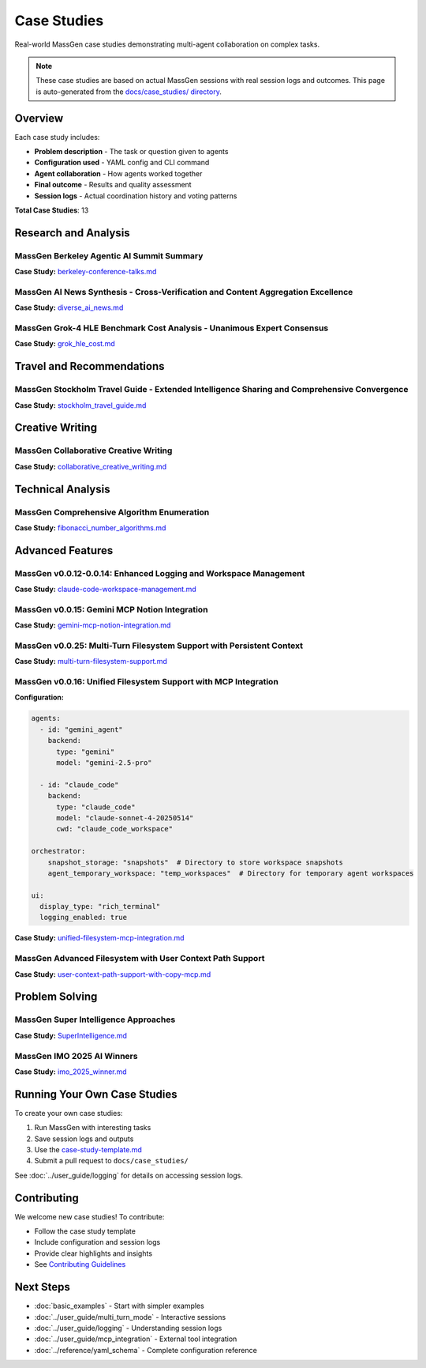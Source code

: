 Case Studies
============

Real-world MassGen case studies demonstrating multi-agent collaboration on complex tasks.

.. note::

   These case studies are based on actual MassGen sessions with real session logs and outcomes.
   This page is auto-generated from the `docs/case_studies/ directory <https://github.com/Leezekun/MassGen/tree/main/docs/case_studies>`_.

Overview
--------

Each case study includes:

* **Problem description** - The task or question given to agents
* **Configuration used** - YAML config and CLI command
* **Agent collaboration** - How agents worked together
* **Final outcome** - Results and quality assessment
* **Session logs** - Actual coordination history and voting patterns

**Total Case Studies**: 13

Research and Analysis
---------------------

MassGen  Berkeley Agentic AI Summit Summary
~~~~~~~~~~~~~~~~~~~~~~~~~~~~~~~~~~~~~~~~~~~

**Case Study:** `berkeley-conference-talks.md <https://github.com/Leezekun/MassGen/blob/main/docs/case_studies/berkeley-conference-talks.md>`_

MassGen  AI News Synthesis - Cross-Verification and Content Aggregation Excellence
~~~~~~~~~~~~~~~~~~~~~~~~~~~~~~~~~~~~~~~~~~~~~~~~~~~~~~~~~~~~~~~~~~~~~~~~~~~~~~~~~~

**Case Study:** `diverse_ai_news.md <https://github.com/Leezekun/MassGen/blob/main/docs/case_studies/diverse_ai_news.md>`_

MassGen  Grok-4 HLE Benchmark Cost Analysis - Unanimous Expert Consensus
~~~~~~~~~~~~~~~~~~~~~~~~~~~~~~~~~~~~~~~~~~~~~~~~~~~~~~~~~~~~~~~~~~~~~~~~

**Case Study:** `grok_hle_cost.md <https://github.com/Leezekun/MassGen/blob/main/docs/case_studies/grok_hle_cost.md>`_


Travel and Recommendations
--------------------------

MassGen  Stockholm Travel Guide - Extended Intelligence Sharing and Comprehensive Convergence
~~~~~~~~~~~~~~~~~~~~~~~~~~~~~~~~~~~~~~~~~~~~~~~~~~~~~~~~~~~~~~~~~~~~~~~~~~~~~~~~~~~~~~~~~~~~~

**Case Study:** `stockholm_travel_guide.md <https://github.com/Leezekun/MassGen/blob/main/docs/case_studies/stockholm_travel_guide.md>`_


Creative Writing
----------------

MassGen  Collaborative Creative Writing
~~~~~~~~~~~~~~~~~~~~~~~~~~~~~~~~~~~~~~~

**Case Study:** `collaborative_creative_writing.md <https://github.com/Leezekun/MassGen/blob/main/docs/case_studies/collaborative_creative_writing.md>`_


Technical Analysis
------------------

MassGen  Comprehensive Algorithm Enumeration
~~~~~~~~~~~~~~~~~~~~~~~~~~~~~~~~~~~~~~~~~~~~

**Case Study:** `fibonacci_number_algorithms.md <https://github.com/Leezekun/MassGen/blob/main/docs/case_studies/fibonacci_number_algorithms.md>`_


Advanced Features
-----------------

MassGen v0.0.12-0.0.14: Enhanced Logging and Workspace Management
~~~~~~~~~~~~~~~~~~~~~~~~~~~~~~~~~~~~~~~~~~~~~~~~~~~~~~~~~~~~~~~~~

**Case Study:** `claude-code-workspace-management.md <https://github.com/Leezekun/MassGen/blob/main/docs/case_studies/claude-code-workspace-management.md>`_

MassGen v0.0.15: Gemini MCP Notion Integration
~~~~~~~~~~~~~~~~~~~~~~~~~~~~~~~~~~~~~~~~~~~~~~

**Case Study:** `gemini-mcp-notion-integration.md <https://github.com/Leezekun/MassGen/blob/main/docs/case_studies/gemini-mcp-notion-integration.md>`_

MassGen v0.0.25: Multi-Turn Filesystem Support with Persistent Context
~~~~~~~~~~~~~~~~~~~~~~~~~~~~~~~~~~~~~~~~~~~~~~~~~~~~~~~~~~~~~~~~~~~~~~

**Case Study:** `multi-turn-filesystem-support.md <https://github.com/Leezekun/MassGen/blob/main/docs/case_studies/multi-turn-filesystem-support.md>`_

MassGen v0.0.16: Unified Filesystem Support with MCP Integration
~~~~~~~~~~~~~~~~~~~~~~~~~~~~~~~~~~~~~~~~~~~~~~~~~~~~~~~~~~~~~~~~

**Configuration:**

.. code-block:: bash

   agents:
     - id: "gemini_agent"
       backend:
         type: "gemini"
         model: "gemini-2.5-pro"

     - id: "claude_code"
       backend:
         type: "claude_code"
         model: "claude-sonnet-4-20250514"
         cwd: "claude_code_workspace"

   orchestrator:
       snapshot_storage: "snapshots"  # Directory to store workspace snapshots
       agent_temporary_workspace: "temp_workspaces"  # Directory for temporary agent workspaces

   ui:
     display_type: "rich_terminal"
     logging_enabled: true

**Case Study:** `unified-filesystem-mcp-integration.md <https://github.com/Leezekun/MassGen/blob/main/docs/case_studies/unified-filesystem-mcp-integration.md>`_

MassGen  Advanced Filesystem with User Context Path Support
~~~~~~~~~~~~~~~~~~~~~~~~~~~~~~~~~~~~~~~~~~~~~~~~~~~~~~~~~~~

**Case Study:** `user-context-path-support-with-copy-mcp.md <https://github.com/Leezekun/MassGen/blob/main/docs/case_studies/user-context-path-support-with-copy-mcp.md>`_


Problem Solving
---------------

MassGen  Super Intelligence Approaches
~~~~~~~~~~~~~~~~~~~~~~~~~~~~~~~~~~~~~~

**Case Study:** `SuperIntelligence.md <https://github.com/Leezekun/MassGen/blob/main/docs/case_studies/SuperIntelligence.md>`_

MassGen  IMO 2025 AI Winners
~~~~~~~~~~~~~~~~~~~~~~~~~~~~

**Case Study:** `imo_2025_winner.md <https://github.com/Leezekun/MassGen/blob/main/docs/case_studies/imo_2025_winner.md>`_


Running Your Own Case Studies
------------------------------

To create your own case studies:

1. Run MassGen with interesting tasks
2. Save session logs and outputs
3. Use the `case-study-template.md <https://github.com/Leezekun/MassGen/blob/main/docs/case_studies/case-study-template.md>`_
4. Submit a pull request to ``docs/case_studies/``

See :doc:`../user_guide/logging` for details on accessing session logs.

Contributing
------------

We welcome new case studies! To contribute:

* Follow the case study template
* Include configuration and session logs
* Provide clear highlights and insights
* See `Contributing Guidelines <https://github.com/Leezekun/MassGen/blob/main/CONTRIBUTING.md>`_

Next Steps
----------

* :doc:`basic_examples` - Start with simpler examples
* :doc:`../user_guide/multi_turn_mode` - Interactive sessions
* :doc:`../user_guide/logging` - Understanding session logs
* :doc:`../user_guide/mcp_integration` - External tool integration
* :doc:`../reference/yaml_schema` - Complete configuration reference
